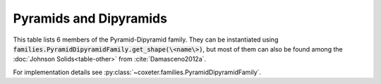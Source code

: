 Pyramids and Dipyramids
===================

This table lists 6 members of the Pyramid-Dipyramid family. They can be instantiated using :code:`families.PyramidDipyramidFamily.get_shape(\<name\>)`, but most of them can also be found among the :doc:`Johnson Solids<table-other>` from :cite:`Damasceno2012a`.

For implementation details see :py:class:`~coxeter.families.PyramidDipyramidFamily`.

.. csv-table::
    :file: _data/pyramiddipyramid.csv
    :header-rows: 1
